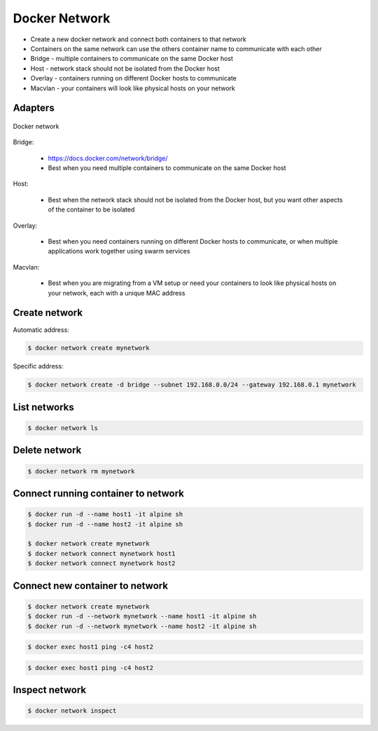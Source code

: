 Docker Network
==============
* Create a new docker network and connect both containers to that network
* Containers on the same network can use the others container name to communicate with each other
* Bridge - multiple containers to communicate on the same Docker host
* Host - network stack should not be isolated from the Docker host
* Overlay - containers running on different Docker hosts to communicate
* Macvlan - your containers will look like physical hosts on your network


Adapters
--------
.. figure:: ../_img/docker-networking.png
    :scale: 35%
    :align: center

    Docker network

.. figure:: ../_img/docker-stack-05-kubernetes.png
.. figure:: ../_img/docker-stack-06-architecture.png


Bridge:

    * https://docs.docker.com/network/bridge/
    * Best when you need multiple containers to communicate
      on the same Docker host

Host:

    * Best when the network stack should not be isolated from
      the Docker host, but you want other aspects of the container
      to be isolated

Overlay:

    * Best when you need containers running on different Docker hosts
      to communicate, or when multiple applications work together using
      swarm services

Macvlan:

    * Best when you are migrating from a VM setup or need your containers
      to look like physical hosts on your network, each with a unique MAC
      address



Create network
--------------
Automatic address:

.. code-block:: console

    $ docker network create mynetwork


Specific address:

.. code-block:: console

    $ docker network create -d bridge --subnet 192.168.0.0/24 --gateway 192.168.0.1 mynetwork


List networks
-------------
.. code-block:: console

    $ docker network ls


Delete network
--------------
.. code-block:: console

    $ docker network rm mynetwork


Connect running container to network
------------------------------------
.. code-block:: console

    $ docker run -d --name host1 -it alpine sh
    $ docker run -d --name host2 -it alpine sh

    $ docker network create mynetwork
    $ docker network connect mynetwork host1
    $ docker network connect mynetwork host2


Connect new container to network
--------------------------------
.. code-block:: console

    $ docker network create mynetwork
    $ docker run -d --network mynetwork --name host1 -it alpine sh
    $ docker run -d --network mynetwork --name host2 -it alpine sh

.. code-block:: console

    $ docker exec host1 ping -c4 host2

.. code-block:: console

    $ docker exec host1 ping -c4 host2


Inspect network
---------------
.. code-block:: console

    $ docker network inspect
